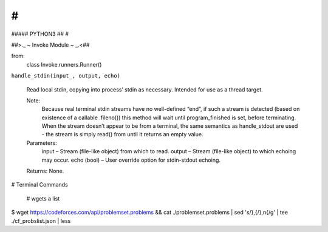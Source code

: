 #
##
#####   PYTHON3
##
#


##>._  ~ Invoke Module ~ _.<## 

from:
    class Invoke.runners.Runner()


``handle_stdin(input_, output, echo)``

    Read local stdin, copying into process’ stdin as necessary.
    Intended for use as a thread target.

    Note:
        Because real terminal stdin streams have no well-defined “end”, if such a stream is detected 
        (based on existence of a callable .fileno()) this method will wait until program_finished is set, 
        before terminating. When the stream doesn’t appear to be from a terminal, the same semantics as 
        handle_stdout are used
        - the stream is simply read() from until it returns an empty value.

    Parameters:	
        input – Stream (file-like object) from which to read.
        output – Stream (file-like object) to which echoing may occur.
        echo (bool) – User override option for stdin-stdout echoing.
    Returns: None.


# Terminal Commands

    # wgets a list
$ wget https://codeforces.com/api/problemset.problems && \
cat ./problemset.problems | sed 's/},{/},\n{/g' | tee ./cf_probslist.json | less
